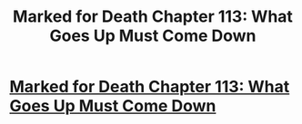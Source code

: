 #+TITLE: Marked for Death Chapter 113: What Goes Up Must Come Down

* [[https://forums.sufficientvelocity.com/posts/8137908/][Marked for Death Chapter 113: What Goes Up Must Come Down]]
:PROPERTIES:
:Author: hackerkiba
:Score: 17
:DateUnix: 1490440589.0
:DateShort: 2017-Mar-25
:END:
